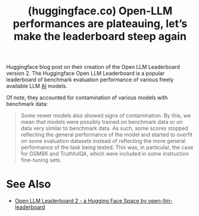 :PROPERTIES:
:ID:       968eb552-c9f5-4877-b4e3-97462c038c02
:ROAM_REFS: https://huggingface.co/spaces/open-llm-leaderboard/blog
:END:
#+title: (huggingface.co) Open-LLM performances are plateauing, let’s make the leaderboard steep again
#+filetags: :artificial_intelligence:computer_science:website:

Huggingface blog post on their creation of the Open LLM Leaderboard version 2.  The Huggingface Open LLM Leaderboard is a popular leaderboard of benchmark evaluation performance of various freely available LLM [[id:b10990c2-d056-42f5-a4e7-145a405d9550][AI]] models.

Of note, they accounted for contamination of various models with benchmark data:
#+begin_quote
  Some newer models also showed signs of contamination. By this, we mean that models were possibly trained on benchmark data or on data very similar to benchmark data. As such, some scores stopped reflecting the general performance of the model and started to overfit on some evaluation datasets instead of reflecting the more general performance of the task being tested. This was, in particular, the case for GSM8K and TruthfulQA, which were included in some instruction fine-tuning sets.
#+end_quote
* See Also
 - [[https://huggingface.co/spaces/open-llm-leaderboard/open_llm_leaderboard][Open LLM Leaderboard 2 - a Hugging Face Space by open-llm-leaderboard]]
